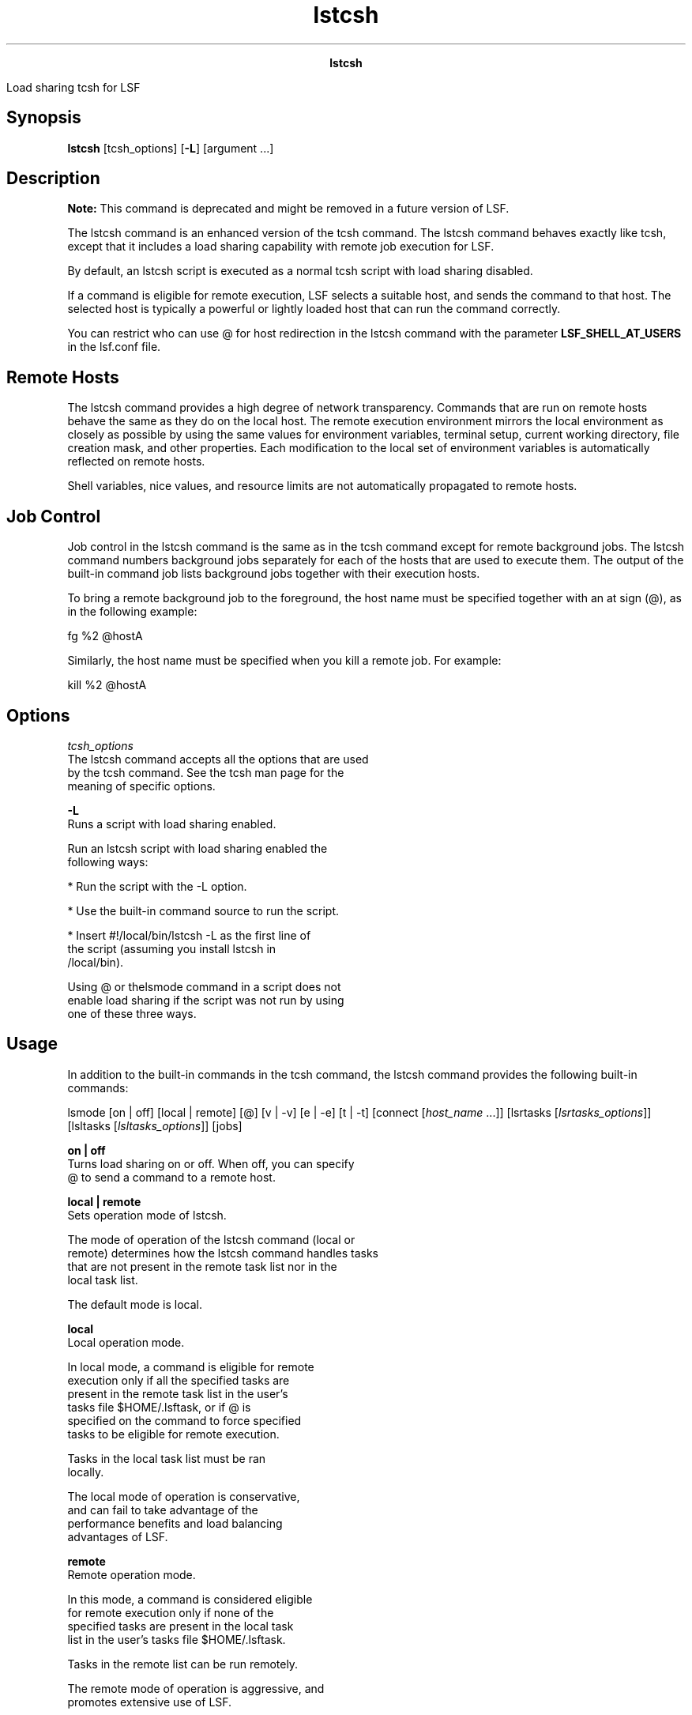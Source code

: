 
.ad l

.TH lstcsh 1 "May 2021" "" ""
.ll 72

.ce 1000
\fBlstcsh\fR
.ce 0

.sp 2
Load sharing \fRtcsh\fR for LSF
.sp 2

.SH Synopsis

.sp 2
\fBlstcsh\fR [tcsh_options] [\fB-L\fR] [argument ...]
.SH Description

.sp 2
\fBNote: \fRThis command is deprecated and might be removed in a
future version of LSF.
.sp 2
The lstcsh command is an enhanced version of the tcsh command.
The lstcsh command behaves exactly like tcsh, except that it
includes a load sharing capability with remote job execution for
LSF.
.sp 2
By default, an lstcsh script is executed as a normal tcsh script
with load sharing disabled.
.sp 2
If a command is eligible for remote execution, LSF selects a
suitable host, and sends the command to that host. The selected
host is typically a powerful or lightly loaded host that can run
the command correctly.
.sp 2
You can restrict who can use \fR@\fR for host redirection in the
lstcsh command with the parameter \fBLSF_SHELL_AT_USERS\fR in the
lsf.conf file.
.SH Remote Hosts

.sp 2
The lstcsh command provides a high degree of network
transparency. Commands that are run on remote hosts behave the
same as they do on the local host. The remote execution
environment mirrors the local environment as closely as possible
by using the same values for environment variables, terminal
setup, current working directory, file creation mask, and other
properties. Each modification to the local set of environment
variables is automatically reflected on remote hosts.
.sp 2
Shell variables, nice values, and resource limits are not
automatically propagated to remote hosts.
.SH Job Control

.sp 2
Job control in the lstcsh command is the same as in the tcsh
command except for remote background jobs. The lstcsh command
numbers background jobs separately for each of the hosts that are
used to execute them. The output of the built-in command job
lists background jobs together with their execution hosts.
.sp 2
To bring a remote background job to the foreground, the host name
must be specified together with an at sign (\fR@\fR), as in the
following example:
.sp 2
fg %2 @hostA
.sp 2
Similarly, the host name must be specified when you kill a remote
job. For example:
.sp 2
kill %2 @hostA
.SH Options

.sp 2
\fB\fItcsh_options\fB\fR
.br
         The lstcsh command accepts all the options that are used
         by the tcsh command. See the tcsh man page for the
         meaning of specific options.
.sp 2
\fB-L\fR
.br
         Runs a script with load sharing enabled.
.sp 2
         Run an lstcsh script with load sharing enabled the
         following ways:
.sp 2
         *  Run the script with the -L option.
.sp 2
         *  Use the built-in command source to run the script.
.sp 2
         *  Insert #!/local/bin/lstcsh -L as the first line of
            the script (assuming you install lstcsh in
            /local/bin).
.sp 2
         Using \fR@\fR or thelsmode command in a script does not
         enable load sharing if the script was not run by using
         one of these three ways.
.SH Usage

.sp 2
In addition to the built-in commands in the tcsh command, the
lstcsh command provides the following built-in commands:
.sp 2
\fRlsmode\fR [\fRon\fR | \fRoff\fR] [\fRlocal\fR | \fRremote\fR]
[\fR@\fR] [\fRv\fR | \fR-v\fR] [\fRe \fR| \fR-e\fR] [\fRt\fR |
\fR-t\fR] [\fRconnect\fR [\fIhost_name \fR ...]] [\fRlsrtasks\fR
[\fIlsrtasks_options\fR]] [\fRlsltasks\fR
[\fIlsltasks_options\fR]] [\fRjobs\fR]
.sp 2
\fBon | off\fR
.br
         Turns load sharing on or off. When off, you can specify
         \fR@\fR to send a command to a remote host.
.sp 2
\fBlocal | remote\fR
.br
         Sets operation mode of lstcsh.
.sp 2
         The mode of operation of the lstcsh command (local or
         remote) determines how the lstcsh command handles tasks
         that are not present in the remote task list nor in the
         local task list.
.sp 2
         The default mode is local.
.sp 2
         \fBlocal\fR
.br
                  Local operation mode.
.sp 2
                  In local mode, a command is eligible for remote
                  execution only if all the specified tasks are
                  present in the remote task list in the user’s
                  tasks file $HOME/.lsftask, or if \fR@\fR is
                  specified on the command to force specified
                  tasks to be eligible for remote execution.
.sp 2
                  Tasks in the local task list must be ran
                  locally.
.sp 2
                  The local mode of operation is conservative,
                  and can fail to take advantage of the
                  performance benefits and load balancing
                  advantages of LSF.
.sp 2
         \fBremote\fR
.br
                  Remote operation mode.
.sp 2
                  In this mode, a command is considered eligible
                  for remote execution only if none of the
                  specified tasks are present in the local task
                  list in the user’s tasks file $HOME/.lsftask.
.sp 2
                  Tasks in the remote list can be run remotely.
.sp 2
                  The remote mode of operation is aggressive, and
                  promotes extensive use of LSF.
.sp 2
\fB@\fR
.br
         Specify \fR@\fR to explicitly specify the eligibility of
         a command for remote execution.
.sp 2
         The \fR@\fR can be anywhere in the command line except
         in the first position, which is used to set the value of
         shell variables.
.sp 2
         Use \fR@\fR one of the following ways:
.sp 2
         \fB@ \fR
.br
                  Specify \fR@\fR followed by nothing to indicate
                  that the command is eligible for remote
                  execution.
.sp 2
         \fB@ host_name \fR
.br
                  Specify \fR@\fR followed by a host name to
                  force the command to be run on that host.
.sp 2
                  Host names and the reserved word local
                  following \fR@\fR can all be abbreviated if
                  they do not cause ambiguity.
.sp 2
         \fB@ local \fR
.br
                  Specify \fR@\fR followed by the reserved word
                  local to force the command to run on the local
                  host.
.sp 2
         \fB@ /res_req \fR
.br
                  Specify \fR@\fR followed by a slash (\fR/\fR)
                  and a resource requirement string to indicate
                  that the command is eligible for remote
                  execution, and that the specified resource
                  requirements must be used instead of the
                  requirements in the remote task list.
.sp 2
                  When you specify resource requirements after
                  the \fR@\fR, you can use \fR/\fR only if the
                  first requirement characters you specified are
                  the first characters of a host name.
.sp 2
\fBe | -e\fR
.br
         Turns on verbose eligibility mode (e) or off (-e).
.sp 2
         When eligibility verbose mode is on, the lstcsh command
         shows whether the command is eligible for remote
         execution, and displays the resource requirement that is
         used if the command is eligible.
.sp 2
         The default is off.
.sp 2
\fBv | -v\fR
.br
         Turns on task placement verbose mode (v) or off (-v).
         When verbose mode is on, the lstcsh command displays the
         name of the host on which the command runs if the
         command does not run on the local host.
.sp 2
         The default is on.
.sp 2
\fBt | -t\fR
.br
         Turns on wall clock timing (t) or off (-t).
.sp 2
         When timing is on, the actual response time of the
         command is displayed. The response time is the total
         elapsed time in seconds from the time you submit the
         command to the time the prompt comes back.
.sp 2
         This time includes all remote execution usage. The csh
         time built-in does not include the remote execution
         usage.
.sp 2
         Wall clock timing is an impartial way of comparing the
         response time of jobs that are submitted locally or
         remotely because all the load sharing usage is included
         in the displayed elapsed time.
.sp 2
         The default is off.
.sp 2
\fBconnect [\fIhost_name\fB ...]\fR
.br
         Establishes connections with specified remote hosts. If
         no hosts are specified, lists all the remote hosts to
         which an lstcsh connection was established.
.sp 2
         A plus sign (\fR+\fR) with a remote host indicates that
         a server-shell was also started on it.
.sp 2
\fBlsrtasks [+ \fItask_name\fB[/\fIres_req\fB ...] | -
\fItask_name\fB[/\fIres_req\fB ...]]\fR
.br
         Displays or update a user’s remote task list in the
         user’s task list $HOME/.lsftask.
.sp 2
         The lsrtasks command under the lstcsh command has the
         same function as the external command lsrtasks, except
         that the modified remote task list takes effect
         immediately for the current lstcsh session.
.sp 2
         See the lsrtasks command for more details.
.sp 2
\fBlsltasks [+ \fItask_name\fB ... | - \fItask_name\fB ...] \fR
.br
         Displays or update a user’s local task list in the
         user’s task list $HOME/.lsftask.
.sp 2
         The lsltasks command under the lstcsh command has the
         same function as the external command lsltasks, except
         that the modified local task list takes effect
         immediately for the current lstcsh session.
.sp 2
         See the lsltasks command for more details.
.sp 2
\fBjobs\fR
.br
         Lists background jobs together with the execution hosts
         to give you more control over your background jobs.
.SH Files

.sp 2
The lstcsh command uses three optional configuration files:
.sp 2
*  .shrc is used by lstcsh alone.
.sp 2
*  .hostrc is used by lstcsh alone.
.sp 2
*  .lsftask determines general task eligibility.
.sp 2
\fB~/.shrc\fR
.br
         Use this file when you want an execution environment on
         remote hosts that is different from the environment on
         the local host. This file is sourced automatically on a
         remote host when a connection is established. For
         example, if the remote host is of different type, you
         might need to run a version of the executable file for
         that particular host type. It might be necessary to set
         a different path on the remote host.
.sp 2
\fB~/.hostrc\fR
.br
         Use this file to indicate a list of host names to which
         the user wants to be connected (asynchronously in the
         background) at lstcsh startup time. This file saves the
         time that is spent in establishing the connections
         dynamically during execution of shell commands. After a
         connection is set up, you can run further remote
         commands on those connected hosts with little processing
         load.
.sp 2
\fB~/.lsftask\fR
.br
         Use this file to specify lists of remote and local tasks
         that you want to be added to the respective system
         default lists. Each line of this file is of the form
         \fR\fItask_name\fR/\fIres_req\fR\fR, where
         \fItask_name\fR is the name of a task, and \fIres_req\fR
         is a string that specifies the resource requirements of
         the task. If \fIres_req\fR is not specified, the command
         runs on hosts of the same type as the local host.
.SH Limitations

.sp 2
Type ahead for the next command is discarded when a job is
running in the foreground on a remote host.
.sp 2
You cannot provide input data to load sharing shell scripts (that
is, shell scripts with load-shared content).
.sp 2
The lstcsh command is fully compatible with tcsh version 6.03
7-bit mode. Any feature that is not included in tcsh 6.03 is not
supported.
.SH See also

.sp 2
csh, tcsh, lsrtasks, lsltasks, lseligible, lsinfo, lsload